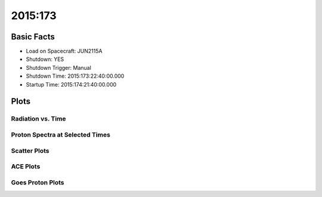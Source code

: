 .. _2015-173:

2015:173
--------------

Basic Facts
===========

* Load on Spacecraft: JUN2115A  
* Shutdown: YES  
* Shutdown Trigger: Manual  
* Shutdown Time: 2015:173:22:40:00.000  
* Startup Time: 2015:174:21:40:00.000  

Plots
=====

Radiation vs. Time
++++++++++++++++++

.. image:: rad_vs_time.png

Proton Spectra at Selected Times
++++++++++++++++++++++++++++++++

.. image:: proton_spectra.png

Scatter Plots
+++++++++++++

.. image:: scatter_plots.png

ACE Plots
+++++++++

.. image:: ace_vs_time.png

Goes Proton Plots
+++++++++++++++++

.. image:: goes_r_vs_time.png

